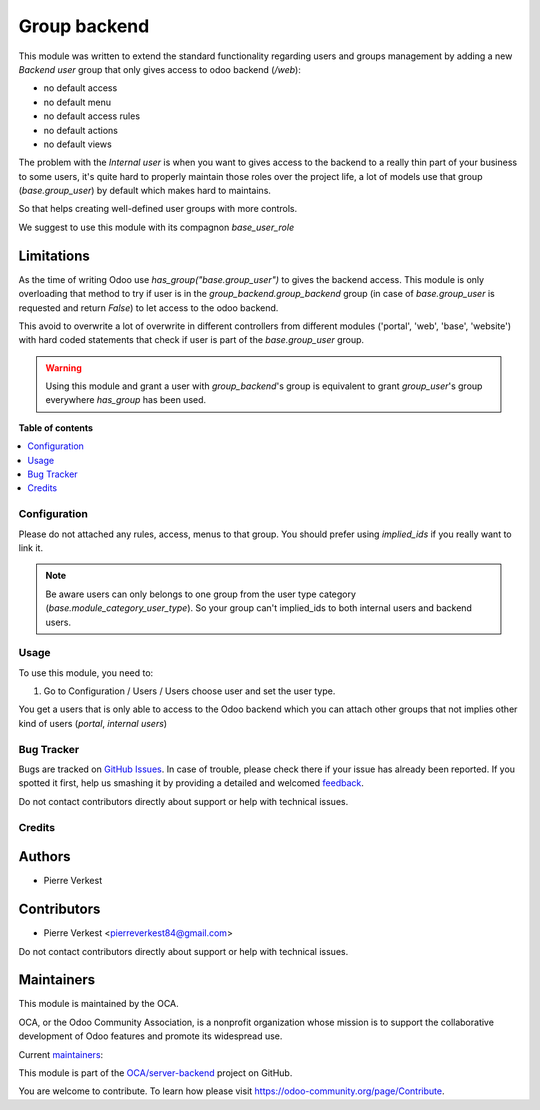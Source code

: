 =============
Group backend
=============

.. !!!!!!!!!!!!!!!!!!!!!!!!!!!!!!!!!!!!!!!!!!!!!!!!!!!!
   !! This file is generated by oca-gen-addon-readme !!
   !! changes will be overwritten.                   !!
   !!!!!!!!!!!!!!!!!!!!!!!!!!!!!!!!!!!!!!!!!!!!!!!!!!!!

.. |badge1| image:: https://img.shields.io/badge/maturity-Beta-yellow.png
    :target: https://odoo-community.org/page/development-status
    :alt: Beta
.. |badge2| image:: https://img.shields.io/badge/licence-LGPL--3-blue.png
    :target: http://www.gnu.org/licenses/lgpl-3.0-standalone.html
    :alt: License: LGPL-3
.. |badge3| image:: https://img.shields.io/badge/github-OCA%2Fserver--backend-lightgray.png?logo=github
    :target: https://github.com/OCA/server-backend/tree/14.0/group_backend
    :alt: OCA/server-backend
.. |badge4| image:: https://img.shields.io/badge/weblate-Translate%20me-F47D42.png
    :target: https://translation.odoo-community.org/projects/server-backend-14-0/server-backend-14-0-group_backend
    :alt: Translate me on Weblate
.. |badge5| image:: https://img.shields.io/badge/runbot-Try%20me-875A7B.png
    :target: https://runbot.odoo-community.org/runbot/253/14.0
    :alt: Try me on Runbot

|badge1| |badge2| |badge3| |badge4| |badge5|

This module was written to extend the standard functionality regarding users
and groups management by adding a new `Backend user` group that only gives access
to odoo backend (`/web`):

* no default access
* no default menu
* no default access rules
* no default actions
* no default views


The problem with the `Internal user` is when you want to gives access to the
backend to a really thin part of your business to some users, it's quite hard
to properly maintain those roles over the project life, a lot of models use
that group (`base.group_user`) by default which makes hard
to maintains.

So that helps creating well-defined user groups with more controls.

We suggest to use this module with its compagnon `base_user_role`


Limitations
~~~~~~~~~~~

As the time of writing Odoo use `has_group("base.group_user")` to gives the
backend access.
This module is only overloading that method to try if user is in the
`group_backend.group_backend` group (in case of `base.group_user`
is requested and return `False`) to let access to the odoo backend.

This avoid to overwrite a lot of overwrite in different controllers from
different modules ('portal', 'web', 'base', 'website') with hard coded statements
that check if user is part of the `base.group_user` group.

.. warning::

    Using this module and grant a user with `group_backend`'s group is
    equivalent to grant `group_user`'s group everywhere `has_group`
    has been used.

**Table of contents**

.. contents::
   :local:

Configuration
=============

Please do not attached any rules, access, menus to that group. You should prefer
using `implied_ids` if you really want to link it.

.. note::

   Be aware users can only belongs to one group from the user type category
   (`base.module_category_user_type`). So your group can't implied_ids to both
   internal users and backend users. 

Usage
=====

To use this module, you need to:

#. Go to Configuration / Users / Users choose user and set the user type.

You get a users that is only able to access to the Odoo backend which you
can attach other groups that not implies other kind of users (`portal`,
`internal users`)


Bug Tracker
===========

Bugs are tracked on `GitHub Issues <https://github.com/OCA/server-backend/issues>`_.
In case of trouble, please check there if your issue has already been reported.
If you spotted it first, help us smashing it by providing a detailed and welcomed
`feedback <https://github.com/OCA/server-backend/issues/new?body=module:%20group_backend%0Aversion:%2014.0%0A%0A**Steps%20to%20reproduce**%0A-%20...%0A%0A**Current%20behavior**%0A%0A**Expected%20behavior**>`_.

Do not contact contributors directly about support or help with technical issues.

Credits
=======

Authors
~~~~~~~

* Pierre Verkest

Contributors
~~~~~~~~~~~~

* Pierre Verkest <pierreverkest84@gmail.com>

Do not contact contributors directly about support or help with technical issues.

Maintainers
~~~~~~~~~~~

This module is maintained by the OCA.

.. image:: https://odoo-community.org/logo.png
   :alt: Odoo Community Association
   :target: https://odoo-community.org

OCA, or the Odoo Community Association, is a nonprofit organization whose
mission is to support the collaborative development of Odoo features and
promote its widespread use.

Current `maintainers <https://odoo-community.org/page/maintainer-role>`__:

This module is part of the `OCA/server-backend <https://github.com/OCA/server-backend/tree/14.0/group_backend>`_ project on GitHub.

You are welcome to contribute. To learn how please visit https://odoo-community.org/page/Contribute.
